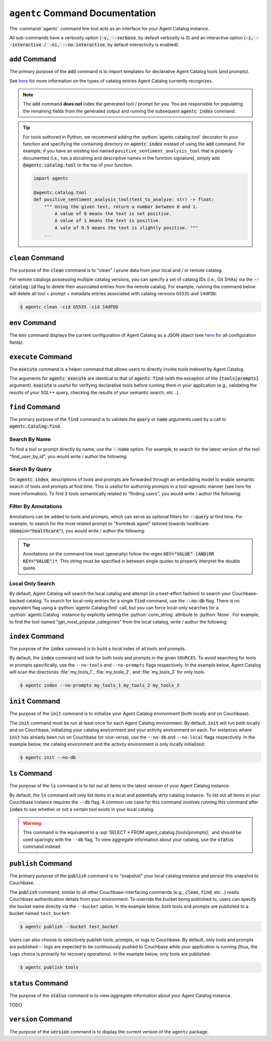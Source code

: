 .. role:: python(code)
   :language: python

.. role:: sql(code)
   :language: sql

``agentc`` Command Documentation
================================

The :command:`agentc` command line tool acts as an interface for your Agent Catalog instance.

.. click:run::
  from agentc_cli.main import agentc
  invoke(agentc)

All sub-commands have a verbosity option (:code:`-v, --verbose`, by default verbosity is 0) and an interactive option
(:code:`-i, --interactive / -ni, --no-interactive`, by default interactivity is enabled).

``add`` Command
---------------

The primary purpose of the :code:`add` command is to import templates for declarative Agent Catalog tools (and prompts).

.. click:run::
  from agentc_cli.main import agentc
  invoke(agentc, args=["add", "--help"])

See  `here <catalog.html>`_ for more information on the types of catalog entries Agent Catalog currently recognizes.

.. note::

    The :code:`add` command **does not** index the generated tool / prompt for you.
    You are responsible for populating the remaining fields from the generated output and running the subsequent
    :code:`agentc index` command.

.. tip::

    For tools authored in Python, we recommend adding the :python:`agentc.catalog.tool` decorator to your function and
    specifying the containing directory on :code:`agentc index` instead of using the :code:`add` command.
    For example, if you have an existing tool named ``positive_sentiment_analysis_tool`` that is properly documented
    (i.e., has a docstring and descriptive names in the function signature), simply add :code:`@agentc.catalog.tool`
    to the top of your function.

    .. code-block:: python

      import agentc

      @agentc.catalog.tool
      def positive_sentiment_analysis_tool(text_to_analyze: str) -> float:
          """ Using the given text, return a number between 0 and 1.
              A value of 0 means the text is not positive.
              A value of 1 means the text is positive.
              A vale of 0.5 means the text is slightly positive. """
          ...


``clean`` Command
-----------------

The purpose of the :code:`clean` command is to "clean" / prune data from your local and / or remote catalog.

.. click:run::
  from agentc_cli.main import agentc
  invoke(agentc, args=["clean", "--help"])

For remote catalogs possessing multiple catalog versions, you can specify a set of catalog IDs (i.e., Git SHAs) via the
:code:`--catalog-id` flag to delete their associated entries from the remote catalog.
For example, running the command below will delete all tool + prompt + metadata entries associated with catalog versions
``GS53S`` and ``14dFDD``:

.. code-block:: ansi-shell-session

  $ agentc clean -cid GS53S -cid 14dFDD

``env`` Command
---------------

The :code:`env` command displays the current configuration of Agent Catalog as a JSON object (see `here <config.html>`__
for all configuration fields).

.. click:run::
  from agentc_cli.main import agentc
  invoke(agentc, args=["env", "--help"])

``execute`` Command
-------------------

The :code:`execute` command is a helper command that allows users to directly invoke tools indexed by Agent Catalog.

.. click:run::
  from agentc_cli.main import agentc
  invoke(agentc, args=["execute", "--help"])

The arguments for :code:`agentc execute` are identical to that of :code:`agentc find` (with the exception of the
:code:`{tools|prompts}` argument).
:code:`execute` is useful for verifying declarative tools before running them in your application (e.g., validating
the results of your SQL++ query, checking the results of your semantic search, etc...).

``find`` Command
----------------

The primary purpose of the :code:`find` command is to validate the :code:`query` or :code:`name` arguments used by
a call to :code:`agentc.Catalog:find`.

.. click:run::
  from agentc_cli.main import agentc
  invoke(agentc, args=["find", "--help"])

Search By Name
^^^^^^^^^^^^^^

To find a tool or prompt directly by name, use the :code:`--name` option.
For example, to search for the latest version of the tool "find_user_by_id", you would write / author the following:

.. tab-set::

    .. tab-item:: Command Line

        .. code-block:: ansi-shell-session

            $ agentc find tool --name find_user_by_id

    .. tab-item:: Python Program

        .. code-block:: python

            import agentc

            catalog = agentc.Catalog()
            my_tool = catalog.find("tool", name="find_user_by_id")

Search By Query
^^^^^^^^^^^^^^^

On :code:`agentc index`, descriptions of tools and prompts are forwarded through an embedding model to enable semantic
search of tools and prompts at find time.
This is useful for authoring prompts in a tool-agnostic manner (see
`here <concept.html#couchbase-backed-agent-catalogs>`__ for more information).
To find 3 tools semantically related to "finding users", you would write / author the following:

.. tab-set::

    .. tab-item:: Command Line

        .. code-block:: ansi-shell-session

            $ agentc find tool --query "finding users" --limit 3

    .. tab-item:: Python Program

        .. code-block:: python

            import agentc

            catalog = agentc.Catalog()
            my_tools = catalog.find("tool", query="finding users", limit=3)

Filter By Annotations
^^^^^^^^^^^^^^^^^^^^^

Annotations can be added to tools and prompts, which can serve as optional filters for :code:`--query` at find time.
For example, to search for the most related prompt to "frontdesk agent" tailored towards healthcare
(:code:`domain="healthcare"`), you would write / author the following:

.. tab-set::

    .. tab-item:: Command Line

        .. code-block:: ansi-shell-session

            $ # Use single quotes to interpret the annotations string as a literal here!
            $ agentc find prompt --query "frontdesk agent" --annotations 'domain="healthcare"'

    .. tab-item:: Python Program

        .. code-block:: python

            import agentc

            catalog = agentc.Catalog()
            prompt = catalog.find("prompt", query="frontdesk agent", annotations='domain="healthcare"')

.. tip::

    Annotations on the command line must (generally) follow the regex :code:`KEY="VALUE" (AND|OR KEY="VALUE")*`.
    This string must be specified in between single quotes to properly interpret the double quote.

Local Only Search
^^^^^^^^^^^^^^^^^

By default, Agent Catalog will search the local catalog and attempt (in a best-effort fashion) to search your
Couchbase-backed catalog.
To search for local-only entries for a single :code:`find` command, use the :code:`--no-db` flag.
There is no equivalent flag using a :python:`agentc.Catalog:find` call, but you can force local-only searches for a
:python:`agentc.Catalog` instance by explicitly setting the :python:`conn_string` attribute to :python:`None`.
For example, to find the tool named "get_most_popular_categories" from the local catalog, write / author the following:

.. tab-set::

    .. tab-item:: Command Line

        .. code-block:: ansi-shell-session

            $ agentc find tool --name get_most_popular_categories --no-db

    .. tab-item:: Python Program

        .. code-block:: python

            import agentc

            catalog = agentc.Catalog(conn_string=None)
            tool = catalog.find("tool", name="get_most_popular_categories")

``index`` Command
-----------------

The purpose of the :code:`index` command is to build a *local* index of all tools and prompts.

.. click:run::
  from agentc_cli.main import agentc
  invoke(agentc, args=["index", "--help"])

By default, the :code:`index` command will look for both tools and prompts in the given ``SOURCES``.
To avoid searching for tools or prompts specifically, use the ``--no-tools`` and ``--no-prompts`` flags respectively.
In the example below, Agent Catalog will scan the directories :file:`my_tools_1`, :file:`my_tools_2`, and
:file:`my_tools_3` for only tools.

.. code-block:: ansi-shell-session

   $ agentc index --no-prompts my_tools_1 my_tools_2 my_tools_3

``init`` Command
----------------

The purpose of the :code:`init` command is to initialize your Agent Catalog environment (both locally and on Couchbase).

.. click:run::
  from agentc_cli.main import agentc
  invoke(agentc, args=["init", "--help"])

The :code:`init` command must be run at least once for each Agent Catalog environment.
By default, :code:`init` will run both locally and on Couchbase, initializing your catalog environment and your
activity environment on each.
For instances where :code:`init` has already been run on Couchbase (or vice-versa), use the ``--no-db`` and
``--no-local`` flags respectively.
In the example below, the catalog environment and the activity environment is only locally initialized:

.. code-block:: ansi-shell-session

  $ agentc init --no-db

``ls`` Command
--------------

The purpose of the :code:`ls` command is to list out all items in the latest version of your Agent Catalog instance.

.. click:run::
  from agentc_cli.main import agentc
  invoke(agentc, args=["ls", "--help"])

By default, the :code:`ls` command will only list items in a local and potentially *dirty* catalog instance.
To list out all items in your Couchbase instance requires the ``--db`` flag.
A common use case for this command involves running this command after :code:`index` to see whether or not a certain
tool exists in your local catalog.

.. warning::

    This command is the equivalent to a :sql:`SELECT * FROM agent_catalog.[tools|prompts];` and should be used sparingly
    with the ``--db`` flag.
    To view aggregate information about your catalog, use the :code:`status` command instead.

``publish`` Command
-------------------

The primary purpose of the :code:`publish` command is to "snapshot" your local catalog instance and persist this
snapshot to Couchbase.

.. click:run::
  from agentc_cli.main import agentc
  invoke(agentc, args=["publish", "--help"])

The :code:`publish` command, similar to all other Couchbase-interfacing commands (e.g., :code:`clean`, :code:`find`,
etc...) reads Couchbase authentication details from your environment.
To override the bucket being published to, users can specify the bucket name directly via the ``--bucket`` option.
In the example below, both tools and prompts are published to a bucket named ``test_bucket``:

.. code-block:: ansi-shell-session

   $ agentc publish --bucket test_bucket

Users can also choose to selectively publish tools, prompts, or logs to Couchbase.
By default, only tools and prompts are published -- logs are expected to be continuously pushed to Couchbase while your
application is running (thus, the ``logs`` choice is primarily for recovery operations).
In the example below, only tools are published:

.. code-block:: ansi-shell-session

   $ agentc publish tools

``status`` Command
------------------

The purpose of the :code:`status` command is to view *aggregate* information about your Agent Catalog instance.

.. click:run::
  from agentc_cli.main import agentc
  invoke(agentc, args=["status", "--help"])

TODO

``version`` Command
-------------------

The purpose of the :code:`version` command is to display the current version of the ``agentc`` package.

.. click:run::
  from agentc_cli.main import agentc
  invoke(agentc, args=["version", "--help"])

.. click:run::
  from agentc_cli.main import agentc
  invoke(agentc, args=["version"])
